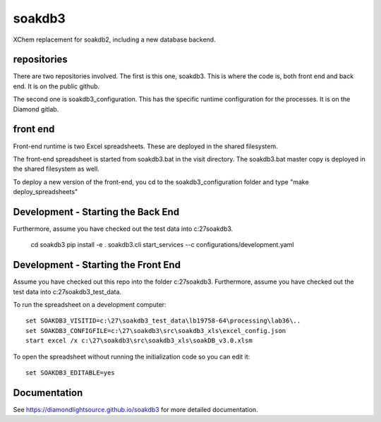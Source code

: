 soakdb3
=======================================================================

XChem replacement for soakdb2, including a new database backend.

repositories
------------------------------------------------------------------------
There are two repositories involved.  The first is this one, soakdb3.  This is where the code is, both front end and back end. It is on the public github.

The second one is soakdb3_configuration.  This has the specific runtime configuration for the processes.  It is on the Diamond gitlab.

front end
------------------------------------------------------------------------
Front-end runtime is two Excel spreadsheets.  These are deployed in the shared filesystem.

The front-end spreadsheet is started from soakdb3.bat in the visit directory.  The soakdb3.bat master copy is deployed in the shared filesystem as well.

To deploy a new version of the front-end, you cd to the soakdb3_configuration folder and type "make deploy_spreadsheets"

Development - Starting the Back End
------------------------------------------------------------------------

Furthermore, assume you have checked out the test data into c:\27\soakdb3.

    cd soakdb3
    pip install -e .
    soakdb3.cli start_services --c configurations/development.yaml



Development - Starting the Front End
------------------------------------------------------------------------

Assume you have checked out this repo into the folder c:\27\soakdb3.
Furthermore, assume you have checked out the test data into c:\27\soakdb3_test_data.

To run the spreadsheet on a development computer::

    set SOAKDB3_VISITID=c:\27\soakdb3_test_data\lb19758-64\processing\lab36\..
    set SOAKDB3_CONFIGFILE=c:\27\soakdb3\src\soakdb3_xls\excel_config.json
    start excel /x c:\27\soakdb3\src\soakdb3_xls\soakDB_v3.0.xlsm

To open the spreadsheet without running the initialization code so you can edit it::

    set SOAKDB3_EDITABLE=yes

..
    Anything below this line is used when viewing README.rst and will be replaced
    when included in index.rst



Documentation
-----------------------------------------------------------------------

See https://diamondlightsource.github.io/soakdb3 for more detailed documentation.

